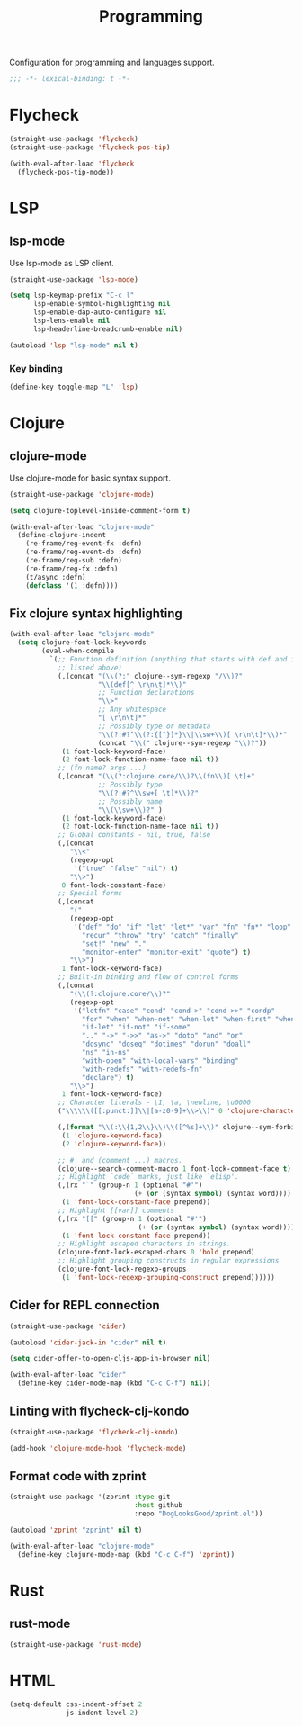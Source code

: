 #+title: Programming

Configuration for programming and languages support.

#+begin_src emacs-lisp
  ;;; -*- lexical-binding: t -*-
#+end_src

* Flycheck

#+begin_src emacs-lisp
  (straight-use-package 'flycheck)
  (straight-use-package 'flycheck-pos-tip)

  (with-eval-after-load 'flycheck
    (flycheck-pos-tip-mode))
#+end_src

* LSP

** lsp-mode

Use lsp-mode as LSP client.

#+begin_src emacs-lisp
  (straight-use-package 'lsp-mode)

  (setq lsp-keymap-prefix "C-c l"
        lsp-enable-symbol-highlighting nil
        lsp-enable-dap-auto-configure nil
        lsp-lens-enable nil
        lsp-headerline-breadcrumb-enable nil)

  (autoload 'lsp "lsp-mode" nil t)
#+end_src

*** Key binding

#+begin_src emacs-lisp
  (define-key toggle-map "L" 'lsp)
#+end_src

** COMMENT eglot

Use eglot as LSP client.

#+begin_src emacs-lisp
  (straight-use-package 'eglot)

  (autoload 'eglot "eglot" nil t)
#+end_src

*** Key Binding

#+begin_src emacs-lisp
  (define-key toggle-map "L" 'eglot)
#+end_src

* Clojure

** clojure-mode

Use clojure-mode for basic syntax support.

#+begin_src emacs-lisp
  (straight-use-package 'clojure-mode)

  (setq clojure-toplevel-inside-comment-form t)

  (with-eval-after-load "clojure-mode"
    (define-clojure-indent
      (re-frame/reg-event-fx :defn)
      (re-frame/reg-event-db :defn)
      (re-frame/reg-sub :defn)
      (re-frame/reg-fx :defn)
      (t/async :defn)
      (defclass '(1 :defn))))
#+end_src

** Fix clojure syntax highlighting

#+begin_src emacs-lisp
  (with-eval-after-load "clojure-mode"
    (setq clojure-font-lock-keywords
          (eval-when-compile
            `(;; Function definition (anything that starts with def and is not
              ;; listed above)
              (,(concat "(\\(?:" clojure--sym-regexp "/\\)?"
                        "\\(def[^ \r\n\t]*\\)"
                        ;; Function declarations
                        "\\>"
                        ;; Any whitespace
                        "[ \r\n\t]*"
                        ;; Possibly type or metadata
                        "\\(?:#?^\\(?:{[^}]*}\\|\\sw+\\)[ \r\n\t]*\\)*"
                        (concat "\\(" clojure--sym-regexp "\\)?"))
               (1 font-lock-keyword-face)
               (2 font-lock-function-name-face nil t))
              ;; (fn name? args ...)
              (,(concat "(\\(?:clojure.core/\\)?\\(fn\\)[ \t]+"
                        ;; Possibly type
                        "\\(?:#?^\\sw+[ \t]*\\)?"
                        ;; Possibly name
                        "\\(\\sw+\\)?" )
               (1 font-lock-keyword-face)
               (2 font-lock-function-name-face nil t))
              ;; Global constants - nil, true, false
              (,(concat
                 "\\<"
                 (regexp-opt
                  '("true" "false" "nil") t)
                 "\\>")
               0 font-lock-constant-face)
              ;; Special forms
              (,(concat
                 "("
                 (regexp-opt
                  '("def" "do" "if" "let" "let*" "var" "fn" "fn*" "loop" "loop*"
                    "recur" "throw" "try" "catch" "finally"
                    "set!" "new" "."
                    "monitor-enter" "monitor-exit" "quote") t)
                 "\\>")
               1 font-lock-keyword-face)
              ;; Built-in binding and flow of control forms
              (,(concat
                 "(\\(?:clojure.core/\\)?"
                 (regexp-opt
                  '("letfn" "case" "cond" "cond->" "cond->>" "condp"
                    "for" "when" "when-not" "when-let" "when-first" "when-some"
                    "if-let" "if-not" "if-some"
                    ".." "->" "->>" "as->" "doto" "and" "or"
                    "dosync" "doseq" "dotimes" "dorun" "doall"
                    "ns" "in-ns"
                    "with-open" "with-local-vars" "binding"
                    "with-redefs" "with-redefs-fn"
                    "declare") t)
                 "\\>")
               1 font-lock-keyword-face)
              ;; Character literals - \1, \a, \newline, \u0000
              ("\\\\\\([[:punct:]]\\|[a-z0-9]+\\>\\)" 0 'clojure-character-face)

              (,(format "\\(:\\{1,2\\}\\)\\([^%s]+\\)" clojure--sym-forbidden-rest-chars)
               (1 'clojure-keyword-face)
               (2 'clojure-keyword-face))

              ;; #_ and (comment ...) macros.
              (clojure--search-comment-macro 1 font-lock-comment-face t)
              ;; Highlight `code` marks, just like `elisp'.
              (,(rx "`" (group-n 1 (optional "#'")
                                 (+ (or (syntax symbol) (syntax word)))) "`")
               (1 'font-lock-constant-face prepend))
              ;; Highlight [[var]] comments
              (,(rx "[[" (group-n 1 (optional "#'")
                                  (+ (or (syntax symbol) (syntax word)))) "]]")
               (1 'font-lock-constant-face prepend))
              ;; Highlight escaped characters in strings.
              (clojure-font-lock-escaped-chars 0 'bold prepend)
              ;; Highlight grouping constructs in regular expressions
              (clojure-font-lock-regexp-groups
               (1 'font-lock-regexp-grouping-construct prepend))))))
#+end_src

** Cider for REPL connection

#+begin_src emacs-lisp
  (straight-use-package 'cider)

  (autoload 'cider-jack-in "cider" nil t)

  (setq cider-offer-to-open-cljs-app-in-browser nil)

  (with-eval-after-load "cider"
    (define-key cider-mode-map (kbd "C-c C-f") nil))
#+end_src

** Linting with flycheck-clj-kondo

#+begin_src emacs-lisp
  (straight-use-package 'flycheck-clj-kondo)

  (add-hook 'clojure-mode-hook 'flycheck-mode)
#+end_src

** Format code with zprint

#+begin_src emacs-lisp
  (straight-use-package '(zprint :type git
                                 :host github
                                 :repo "DogLooksGood/zprint.el"))

  (autoload 'zprint "zprint" nil t)

  (with-eval-after-load "clojure-mode"
    (define-key clojure-mode-map (kbd "C-c C-f") 'zprint))
#+end_src

* Rust
** rust-mode
#+begin_src emacs-lisp
  (straight-use-package 'rust-mode)
#+end_src

* HTML
#+begin_src emacs-lisp
  (setq-default css-indent-offset 2
                js-indent-level 2)
#+end_src

